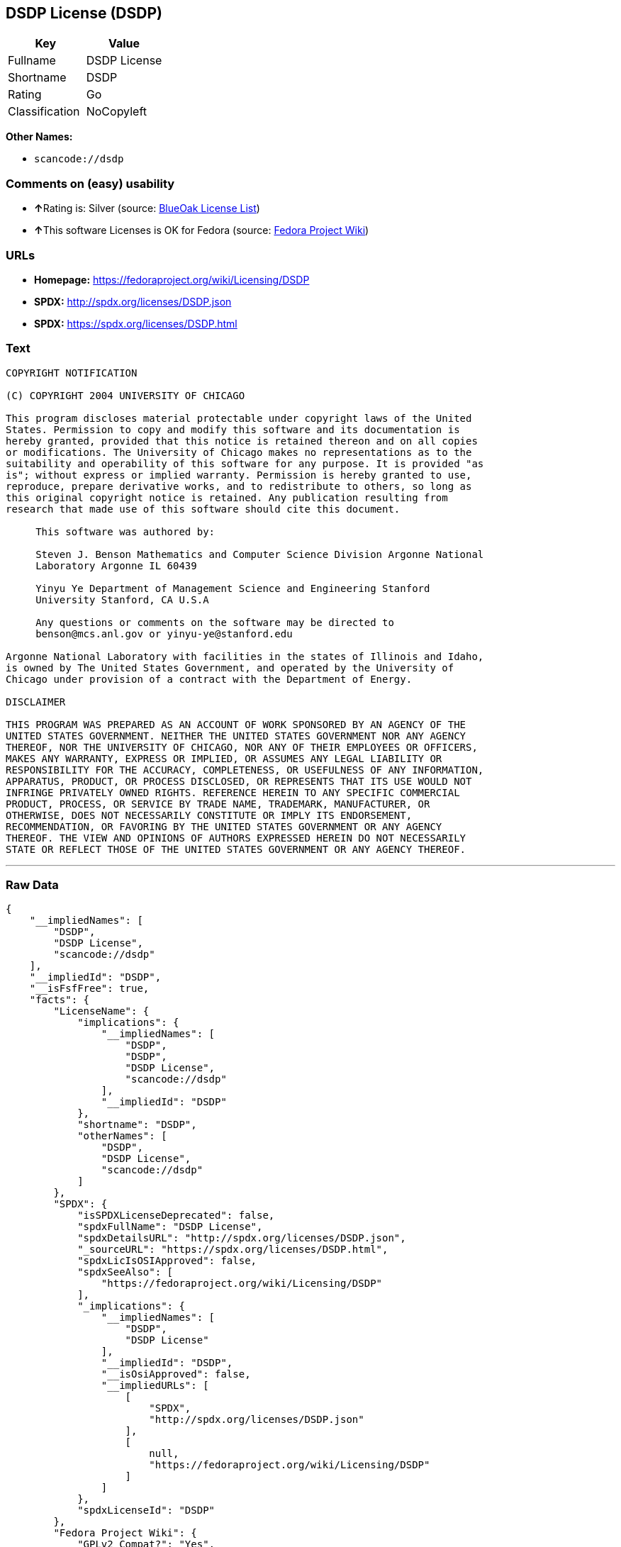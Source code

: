 == DSDP License (DSDP)

[cols=",",options="header",]
|===
|Key |Value
|Fullname |DSDP License
|Shortname |DSDP
|Rating |Go
|Classification |NoCopyleft
|===

*Other Names:*

* `+scancode://dsdp+`

=== Comments on (easy) usability

* **↑**Rating is: Silver (source:
https://blueoakcouncil.org/list[BlueOak License List])
* **↑**This software Licenses is OK for Fedora (source:
https://fedoraproject.org/wiki/Licensing:Main?rd=Licensing[Fedora
Project Wiki])

=== URLs

* *Homepage:* https://fedoraproject.org/wiki/Licensing/DSDP
* *SPDX:* http://spdx.org/licenses/DSDP.json
* *SPDX:* https://spdx.org/licenses/DSDP.html

=== Text

....
COPYRIGHT NOTIFICATION

(C) COPYRIGHT 2004 UNIVERSITY OF CHICAGO

This program discloses material protectable under copyright laws of the United
States. Permission to copy and modify this software and its documentation is
hereby granted, provided that this notice is retained thereon and on all copies
or modifications. The University of Chicago makes no representations as to the
suitability and operability of this software for any purpose. It is provided "as
is"; without express or implied warranty. Permission is hereby granted to use,
reproduce, prepare derivative works, and to redistribute to others, so long as
this original copyright notice is retained. Any publication resulting from
research that made use of this software should cite this document.

     This software was authored by:

     Steven J. Benson Mathematics and Computer Science Division Argonne National
     Laboratory Argonne IL 60439

     Yinyu Ye Department of Management Science and Engineering Stanford
     University Stanford, CA U.S.A

     Any questions or comments on the software may be directed to
     benson@mcs.anl.gov or yinyu-ye@stanford.edu

Argonne National Laboratory with facilities in the states of Illinois and Idaho,
is owned by The United States Government, and operated by the University of
Chicago under provision of a contract with the Department of Energy.

DISCLAIMER 

THIS PROGRAM WAS PREPARED AS AN ACCOUNT OF WORK SPONSORED BY AN AGENCY OF THE
UNITED STATES GOVERNMENT. NEITHER THE UNITED STATES GOVERNMENT NOR ANY AGENCY
THEREOF, NOR THE UNIVERSITY OF CHICAGO, NOR ANY OF THEIR EMPLOYEES OR OFFICERS,
MAKES ANY WARRANTY, EXPRESS OR IMPLIED, OR ASSUMES ANY LEGAL LIABILITY OR
RESPONSIBILITY FOR THE ACCURACY, COMPLETENESS, OR USEFULNESS OF ANY INFORMATION,
APPARATUS, PRODUCT, OR PROCESS DISCLOSED, OR REPRESENTS THAT ITS USE WOULD NOT
INFRINGE PRIVATELY OWNED RIGHTS. REFERENCE HEREIN TO ANY SPECIFIC COMMERCIAL
PRODUCT, PROCESS, OR SERVICE BY TRADE NAME, TRADEMARK, MANUFACTURER, OR
OTHERWISE, DOES NOT NECESSARILY CONSTITUTE OR IMPLY ITS ENDORSEMENT,
RECOMMENDATION, OR FAVORING BY THE UNITED STATES GOVERNMENT OR ANY AGENCY
THEREOF. THE VIEW AND OPINIONS OF AUTHORS EXPRESSED HEREIN DO NOT NECESSARILY
STATE OR REFLECT THOSE OF THE UNITED STATES GOVERNMENT OR ANY AGENCY THEREOF.
....

'''''

=== Raw Data

....
{
    "__impliedNames": [
        "DSDP",
        "DSDP License",
        "scancode://dsdp"
    ],
    "__impliedId": "DSDP",
    "__isFsfFree": true,
    "facts": {
        "LicenseName": {
            "implications": {
                "__impliedNames": [
                    "DSDP",
                    "DSDP",
                    "DSDP License",
                    "scancode://dsdp"
                ],
                "__impliedId": "DSDP"
            },
            "shortname": "DSDP",
            "otherNames": [
                "DSDP",
                "DSDP License",
                "scancode://dsdp"
            ]
        },
        "SPDX": {
            "isSPDXLicenseDeprecated": false,
            "spdxFullName": "DSDP License",
            "spdxDetailsURL": "http://spdx.org/licenses/DSDP.json",
            "_sourceURL": "https://spdx.org/licenses/DSDP.html",
            "spdxLicIsOSIApproved": false,
            "spdxSeeAlso": [
                "https://fedoraproject.org/wiki/Licensing/DSDP"
            ],
            "_implications": {
                "__impliedNames": [
                    "DSDP",
                    "DSDP License"
                ],
                "__impliedId": "DSDP",
                "__isOsiApproved": false,
                "__impliedURLs": [
                    [
                        "SPDX",
                        "http://spdx.org/licenses/DSDP.json"
                    ],
                    [
                        null,
                        "https://fedoraproject.org/wiki/Licensing/DSDP"
                    ]
                ]
            },
            "spdxLicenseId": "DSDP"
        },
        "Fedora Project Wiki": {
            "GPLv2 Compat?": "Yes",
            "rating": "Good",
            "Upstream URL": "https://fedoraproject.org/wiki/Licensing/DSDP",
            "GPLv3 Compat?": "Yes",
            "Short Name": "DSDP",
            "licenseType": "license",
            "_sourceURL": "https://fedoraproject.org/wiki/Licensing:Main?rd=Licensing",
            "Full Name": "DSDP License",
            "FSF Free?": "Yes",
            "_implications": {
                "__impliedNames": [
                    "DSDP License"
                ],
                "__isFsfFree": true,
                "__impliedJudgement": [
                    [
                        "Fedora Project Wiki",
                        {
                            "tag": "PositiveJudgement",
                            "contents": "This software Licenses is OK for Fedora"
                        }
                    ]
                ]
            }
        },
        "Scancode": {
            "otherUrls": null,
            "homepageUrl": "https://fedoraproject.org/wiki/Licensing/DSDP",
            "shortName": "DSDP License",
            "textUrls": null,
            "text": "COPYRIGHT NOTIFICATION\n\n(C) COPYRIGHT 2004 UNIVERSITY OF CHICAGO\n\nThis program discloses material protectable under copyright laws of the United\nStates. Permission to copy and modify this software and its documentation is\nhereby granted, provided that this notice is retained thereon and on all copies\nor modifications. The University of Chicago makes no representations as to the\nsuitability and operability of this software for any purpose. It is provided \"as\nis\"; without express or implied warranty. Permission is hereby granted to use,\nreproduce, prepare derivative works, and to redistribute to others, so long as\nthis original copyright notice is retained. Any publication resulting from\nresearch that made use of this software should cite this document.\n\n     This software was authored by:\n\n     Steven J. Benson Mathematics and Computer Science Division Argonne National\n     Laboratory Argonne IL 60439\n\n     Yinyu Ye Department of Management Science and Engineering Stanford\n     University Stanford, CA U.S.A\n\n     Any questions or comments on the software may be directed to\n     benson@mcs.anl.gov or yinyu-ye@stanford.edu\n\nArgonne National Laboratory with facilities in the states of Illinois and Idaho,\nis owned by The United States Government, and operated by the University of\nChicago under provision of a contract with the Department of Energy.\n\nDISCLAIMER \n\nTHIS PROGRAM WAS PREPARED AS AN ACCOUNT OF WORK SPONSORED BY AN AGENCY OF THE\nUNITED STATES GOVERNMENT. NEITHER THE UNITED STATES GOVERNMENT NOR ANY AGENCY\nTHEREOF, NOR THE UNIVERSITY OF CHICAGO, NOR ANY OF THEIR EMPLOYEES OR OFFICERS,\nMAKES ANY WARRANTY, EXPRESS OR IMPLIED, OR ASSUMES ANY LEGAL LIABILITY OR\nRESPONSIBILITY FOR THE ACCURACY, COMPLETENESS, OR USEFULNESS OF ANY INFORMATION,\nAPPARATUS, PRODUCT, OR PROCESS DISCLOSED, OR REPRESENTS THAT ITS USE WOULD NOT\nINFRINGE PRIVATELY OWNED RIGHTS. REFERENCE HEREIN TO ANY SPECIFIC COMMERCIAL\nPRODUCT, PROCESS, OR SERVICE BY TRADE NAME, TRADEMARK, MANUFACTURER, OR\nOTHERWISE, DOES NOT NECESSARILY CONSTITUTE OR IMPLY ITS ENDORSEMENT,\nRECOMMENDATION, OR FAVORING BY THE UNITED STATES GOVERNMENT OR ANY AGENCY\nTHEREOF. THE VIEW AND OPINIONS OF AUTHORS EXPRESSED HEREIN DO NOT NECESSARILY\nSTATE OR REFLECT THOSE OF THE UNITED STATES GOVERNMENT OR ANY AGENCY THEREOF.",
            "category": "Permissive",
            "osiUrl": null,
            "owner": "University of Chicago",
            "_sourceURL": "https://github.com/nexB/scancode-toolkit/blob/develop/src/licensedcode/data/licenses/dsdp.yml",
            "key": "dsdp",
            "name": "DSDP License",
            "spdxId": "DSDP",
            "_implications": {
                "__impliedNames": [
                    "scancode://dsdp",
                    "DSDP License",
                    "DSDP"
                ],
                "__impliedId": "DSDP",
                "__impliedCopyleft": [
                    [
                        "Scancode",
                        "NoCopyleft"
                    ]
                ],
                "__calculatedCopyleft": "NoCopyleft",
                "__impliedText": "COPYRIGHT NOTIFICATION\n\n(C) COPYRIGHT 2004 UNIVERSITY OF CHICAGO\n\nThis program discloses material protectable under copyright laws of the United\nStates. Permission to copy and modify this software and its documentation is\nhereby granted, provided that this notice is retained thereon and on all copies\nor modifications. The University of Chicago makes no representations as to the\nsuitability and operability of this software for any purpose. It is provided \"as\nis\"; without express or implied warranty. Permission is hereby granted to use,\nreproduce, prepare derivative works, and to redistribute to others, so long as\nthis original copyright notice is retained. Any publication resulting from\nresearch that made use of this software should cite this document.\n\n     This software was authored by:\n\n     Steven J. Benson Mathematics and Computer Science Division Argonne National\n     Laboratory Argonne IL 60439\n\n     Yinyu Ye Department of Management Science and Engineering Stanford\n     University Stanford, CA U.S.A\n\n     Any questions or comments on the software may be directed to\n     benson@mcs.anl.gov or yinyu-ye@stanford.edu\n\nArgonne National Laboratory with facilities in the states of Illinois and Idaho,\nis owned by The United States Government, and operated by the University of\nChicago under provision of a contract with the Department of Energy.\n\nDISCLAIMER \n\nTHIS PROGRAM WAS PREPARED AS AN ACCOUNT OF WORK SPONSORED BY AN AGENCY OF THE\nUNITED STATES GOVERNMENT. NEITHER THE UNITED STATES GOVERNMENT NOR ANY AGENCY\nTHEREOF, NOR THE UNIVERSITY OF CHICAGO, NOR ANY OF THEIR EMPLOYEES OR OFFICERS,\nMAKES ANY WARRANTY, EXPRESS OR IMPLIED, OR ASSUMES ANY LEGAL LIABILITY OR\nRESPONSIBILITY FOR THE ACCURACY, COMPLETENESS, OR USEFULNESS OF ANY INFORMATION,\nAPPARATUS, PRODUCT, OR PROCESS DISCLOSED, OR REPRESENTS THAT ITS USE WOULD NOT\nINFRINGE PRIVATELY OWNED RIGHTS. REFERENCE HEREIN TO ANY SPECIFIC COMMERCIAL\nPRODUCT, PROCESS, OR SERVICE BY TRADE NAME, TRADEMARK, MANUFACTURER, OR\nOTHERWISE, DOES NOT NECESSARILY CONSTITUTE OR IMPLY ITS ENDORSEMENT,\nRECOMMENDATION, OR FAVORING BY THE UNITED STATES GOVERNMENT OR ANY AGENCY\nTHEREOF. THE VIEW AND OPINIONS OF AUTHORS EXPRESSED HEREIN DO NOT NECESSARILY\nSTATE OR REFLECT THOSE OF THE UNITED STATES GOVERNMENT OR ANY AGENCY THEREOF.",
                "__impliedURLs": [
                    [
                        "Homepage",
                        "https://fedoraproject.org/wiki/Licensing/DSDP"
                    ]
                ]
            }
        },
        "BlueOak License List": {
            "BlueOakRating": "Silver",
            "url": "https://spdx.org/licenses/DSDP.html",
            "isPermissive": true,
            "_sourceURL": "https://blueoakcouncil.org/list",
            "name": "DSDP License",
            "id": "DSDP",
            "_implications": {
                "__impliedNames": [
                    "DSDP"
                ],
                "__impliedJudgement": [
                    [
                        "BlueOak License List",
                        {
                            "tag": "PositiveJudgement",
                            "contents": "Rating is: Silver"
                        }
                    ]
                ],
                "__impliedCopyleft": [
                    [
                        "BlueOak License List",
                        "NoCopyleft"
                    ]
                ],
                "__calculatedCopyleft": "NoCopyleft",
                "__impliedURLs": [
                    [
                        "SPDX",
                        "https://spdx.org/licenses/DSDP.html"
                    ]
                ]
            }
        }
    },
    "__impliedJudgement": [
        [
            "BlueOak License List",
            {
                "tag": "PositiveJudgement",
                "contents": "Rating is: Silver"
            }
        ],
        [
            "Fedora Project Wiki",
            {
                "tag": "PositiveJudgement",
                "contents": "This software Licenses is OK for Fedora"
            }
        ]
    ],
    "__impliedCopyleft": [
        [
            "BlueOak License List",
            "NoCopyleft"
        ],
        [
            "Scancode",
            "NoCopyleft"
        ]
    ],
    "__calculatedCopyleft": "NoCopyleft",
    "__isOsiApproved": false,
    "__impliedText": "COPYRIGHT NOTIFICATION\n\n(C) COPYRIGHT 2004 UNIVERSITY OF CHICAGO\n\nThis program discloses material protectable under copyright laws of the United\nStates. Permission to copy and modify this software and its documentation is\nhereby granted, provided that this notice is retained thereon and on all copies\nor modifications. The University of Chicago makes no representations as to the\nsuitability and operability of this software for any purpose. It is provided \"as\nis\"; without express or implied warranty. Permission is hereby granted to use,\nreproduce, prepare derivative works, and to redistribute to others, so long as\nthis original copyright notice is retained. Any publication resulting from\nresearch that made use of this software should cite this document.\n\n     This software was authored by:\n\n     Steven J. Benson Mathematics and Computer Science Division Argonne National\n     Laboratory Argonne IL 60439\n\n     Yinyu Ye Department of Management Science and Engineering Stanford\n     University Stanford, CA U.S.A\n\n     Any questions or comments on the software may be directed to\n     benson@mcs.anl.gov or yinyu-ye@stanford.edu\n\nArgonne National Laboratory with facilities in the states of Illinois and Idaho,\nis owned by The United States Government, and operated by the University of\nChicago under provision of a contract with the Department of Energy.\n\nDISCLAIMER \n\nTHIS PROGRAM WAS PREPARED AS AN ACCOUNT OF WORK SPONSORED BY AN AGENCY OF THE\nUNITED STATES GOVERNMENT. NEITHER THE UNITED STATES GOVERNMENT NOR ANY AGENCY\nTHEREOF, NOR THE UNIVERSITY OF CHICAGO, NOR ANY OF THEIR EMPLOYEES OR OFFICERS,\nMAKES ANY WARRANTY, EXPRESS OR IMPLIED, OR ASSUMES ANY LEGAL LIABILITY OR\nRESPONSIBILITY FOR THE ACCURACY, COMPLETENESS, OR USEFULNESS OF ANY INFORMATION,\nAPPARATUS, PRODUCT, OR PROCESS DISCLOSED, OR REPRESENTS THAT ITS USE WOULD NOT\nINFRINGE PRIVATELY OWNED RIGHTS. REFERENCE HEREIN TO ANY SPECIFIC COMMERCIAL\nPRODUCT, PROCESS, OR SERVICE BY TRADE NAME, TRADEMARK, MANUFACTURER, OR\nOTHERWISE, DOES NOT NECESSARILY CONSTITUTE OR IMPLY ITS ENDORSEMENT,\nRECOMMENDATION, OR FAVORING BY THE UNITED STATES GOVERNMENT OR ANY AGENCY\nTHEREOF. THE VIEW AND OPINIONS OF AUTHORS EXPRESSED HEREIN DO NOT NECESSARILY\nSTATE OR REFLECT THOSE OF THE UNITED STATES GOVERNMENT OR ANY AGENCY THEREOF.",
    "__impliedURLs": [
        [
            "SPDX",
            "http://spdx.org/licenses/DSDP.json"
        ],
        [
            null,
            "https://fedoraproject.org/wiki/Licensing/DSDP"
        ],
        [
            "SPDX",
            "https://spdx.org/licenses/DSDP.html"
        ],
        [
            "Homepage",
            "https://fedoraproject.org/wiki/Licensing/DSDP"
        ]
    ]
}
....